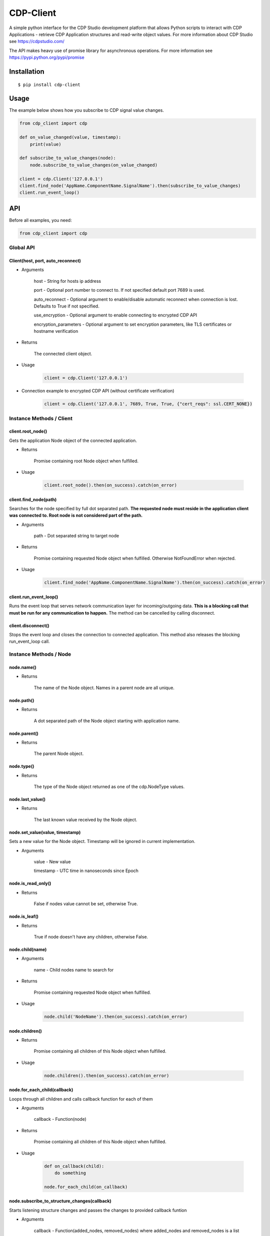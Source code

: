 CDP-Client
==========

A simple python interface for the CDP Studio development platform that allows Python scripts to interact with CDP Applications - retrieve CDP Application structures and read-write object values. For more information about CDP Studio see https://cdpstudio.com/

The API makes heavy use of promise library for asynchronous operations. For more information see https://pypi.python.org/pypi/promise

Installation
------------

::

    $ pip install cdp-client

Usage
-----

The example below shows how you subscribe to CDP signal value changes.

.. code:: python

    from cdp_client import cdp

    def on_value_changed(value, timestamp):
        print(value)
	
    def subscribe_to_value_changes(node):
        node.subscribe_to_value_changes(on_value_changed)
	
    client = cdp.Client('127.0.0.1')
    client.find_node('AppName.ComponentName.SignalName').then(subscribe_to_value_changes)
    client.run_event_loop()

API
---

Before all examples, you need:

.. code:: python

    from cdp_client import cdp

Global API
~~~~~~~~~~

Client(host, port, auto_reconnect)
^^^^^^^^^^^^^^^^^^^^^^^^^^^^^^^^^^

- Arguments

    host - String for hosts ip address

    port - Optional port number to connect to. If not specified default port 7689 is used.

    auto_reconnect - Optional argument to enable/disable automatic reconnect when connection is lost. Defaults to True if not specified.

    use_encryption - Optional argument to enable connecting to encrypted CDP API

    encryption_parameters - Optional argument to set encryption parameters, like TLS certificates or hostname verification

- Returns

    The connected client object.

- Usage

    .. code:: python

        client = cdp.Client('127.0.0.1')

- Connection example to encrypted CDP API (without certificate verification)

    .. code:: python

        client = cdp.Client('127.0.0.1', 7689, True, True, {"cert_reqs": ssl.CERT_NONE})

Instance Methods / Client
~~~~~~~~~~~~~~~~~~~~~~~~~

client.root_node()
^^^^^^^^^^^^^^^^^^

Gets the application Node object of the connected application.

- Returns

    Promise containing root Node object when fulfilled.

- Usage

    .. code:: python

        client.root_node().then(on_success).catch(on_error)

client.find_node(path)
^^^^^^^^^^^^^^^^^^^^^^

Searches for the node specified by full dot separated path. **The requested node must reside in the application client was connected to. Root node is not considered part of the path.**

- Arguments

    path - Dot separated string to target node

- Returns

    Promise containing requested Node object when fulfilled. Otherwise NotFoundError when rejected.

- Usage

    .. code:: python

        client.find_node('AppName.ComponentName.SignalName').then(on_success).catch(on_error)

client.run_event_loop()
^^^^^^^^^^^^^^^^^^^^^^^

Runs the event loop that serves network communication layer for incoming/outgoing data. **This is a blocking call that must be run for any communication to happen.** The method can be cancelled by calling disconnect.

client.disconnect()
^^^^^^^^^^^^^^^^^^^

Stops the event loop and closes the connection to connected application. This method also releases the blocking run_event_loop call.

Instance Methods / Node
~~~~~~~~~~~~~~~~~~~~~~~

node.name()
^^^^^^^^^^^

- Returns

    The name of the Node object. Names in a parent node are all unique.

node.path()
^^^^^^^^^^^

- Returns

    A dot separated path of the Node object starting with application name.

node.parent()
^^^^^^^^^^^^^

- Returns

    The parent Node object.

node.type()
^^^^^^^^^^^

- Returns

    The type of the Node object returned as one of the cdp.NodeType values.

node.last_value()
^^^^^^^^^^^^^^^^^

- Returns

    The last known value received by the Node object.

node.set_value(value, timestamp)
^^^^^^^^^^^^^^^^^^^^^^^^^^^^^^^^

Sets a new value for the Node object. Timestamp will be ignored in current implementation.

- Arguments

    value - New value

    timestamp - UTC time in nanoseconds since Epoch

node.is_read_only()
^^^^^^^^^^^^^^^^^^^

- Returns

    False if nodes value cannot be set, otherwise True.

node.is_leaf()
^^^^^^^^^^^^^^

- Returns

    True if node doesn't have any children, otherwise False.

node.child(name)
^^^^^^^^^^^^^^^^

- Arguments

    name - Child nodes name to search for

- Returns

    Promise containing requested Node object when fulfilled.

- Usage

    .. code:: python

        node.child('NodeName').then(on_success).catch(on_error)

node.children()
^^^^^^^^^^^^^^^

- Returns

    Promise containing all children of this Node object when fulfilled.

- Usage

    .. code:: python

        node.children().then(on_success).catch(on_error)

node.for_each_child(callback)
^^^^^^^^^^^^^^^^^^^^^^^^^^^^^

Loops through all children and calls callback function for each of them

- Arguments

    callback - Function(node)

- Returns

    Promise containing all children of this Node object when fulfilled.

- Usage

    .. code:: python

        def on_callback(child):
            do something

        node.for_each_child(on_callback)

node.subscribe_to_structure_changes(callback)
^^^^^^^^^^^^^^^^^^^^^^^^^^^^^^^^^^^^^^^^^^^^^

Starts listening structure changes and passes the changes to provided callback funtion

- Arguments

    callback - Function(added_nodes, removed_nodes) where added_nodes and removed_nodes is a list

- Usage

    .. code:: python

        def on_change(added_nodes, removed_nodes):
            do something

        node.subscribe_to_structure_changes(on_change)

node.subscribe_to_value_changes(callback)
^^^^^^^^^^^^^^^^^^^^^^^^^^^^^^^^^^^^^^^^^

Starts listening value changes and passes the changes to provided callback function

- Arguments

    callback - Function(value, timestamp)

- Usage

    .. code:: python

        def on_change(value, timestamp):
            do something

        node.subscribe_to_value_changes(on_change)


node.unsubscribe_from_structure_changes(callback)
^^^^^^^^^^^^^^^^^^^^^^^^^^^^^^^^^^^^^^^^^^^^^^^^^

Stops listening previously subscribed structure changes

- Arguments

    callback - Function(added_nodes, removed_nodes) where added_nodes and removed_nodes is a list

- Usage

    .. code:: python

        def on_change(added_nodes, removed_nodes):
            do something

        node.unsubscribe_from_structure_changes(on_change)

node.unsubscribe_from_value_changes(callback)
^^^^^^^^^^^^^^^^^^^^^^^^^^^^^^^^^^^^^^^^^^^^^

Stops listening previously subscribed value changes

- Arguments

    callback - Function(value, timestamp)

- Usage

    .. code:: python

        def on_change(value, timestamp):
            do something
	
        node.unsubscribe_from_value_changes(on_change)

Tests
-----

To run the test suite execute the following command in package root folder:

.. code:: sh

    $ python setup.py test

License
-------

`MIT
License <https://github.com/CDPTechnologies/PythonCDPClient/blob/master/LICENSE.txt>`__
